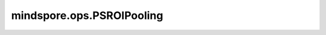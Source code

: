mindspore.ops.PSROIPooling
==========================

.. py:class:: mindspore.ops.PSROIPooling(spatial_scale, group_size, output_dim)

    对输入Tensor应用Position Sensitive ROI-Pooling。

    参数：
        - **spatial_scale** (float) - 将框坐标映射到输入坐标的比例因子。例如，如果你的框定义在224x224的图像上，并且你的输入是112x112的特征图（由原始图像的0.5倍缩放产生），此时需要将其设置为0.5。
        - **group_size** (int) - 执行池化后输出的大小（以像素为单位），以（高度，宽度）的格式输出。
        - **output_dim** (int) - 执行池化后输出的维度。

    输入：
        - **features** (Tensor) - 输入特征Tensor，其shape必须为 :math:`(N, C, H, W)` 。 各维度的值应满足： :math:`(C == output\_dim * group\_size * group\_size)` 。数据类型为float16或者float32。
        - **rois** (Tensor) - 其shape为 :math:`(batch, 5, rois_n)` ，数据类型为float16或者float32。第一个维度的batch为批处理大小。第二个维度的大小必须为5。第三维度rois_n是rois的数量。rois_n的值格式为：(index, x1, y1, x2, y2)。其中第一个元素是rois的索引。方框坐标格式为(x1、y1、x2、y2)，之后将把这些方框的选中的区域提取出来。区域坐标必须满足0 <= x1 < x2和0 <= y1 < y2。

    输出：
        - **out** (Tensor) - 池化后的输出。其shape为 :math:`(rois.shape[0] * rois.shape[2], output\_dim, group\_size, group\_size)` 。

    异常：
        - **TypeError** - `spatial_scale` 不是float类型。
        - **TypeError** - `group_size` 或者 `output_dim` 不是 int类型。
        - **TypeError** - `features` 或者 `rois` 不是Tensor。
        - **TypeError** - `rois` 数据类型不是float16或者float32。
        - **ValueError** - `features` 的shape不满足 :math:`(C == output\_dim * group\_size * group\_size)` 。
        - **ValueError** - `spatial_scale` 为负数。
